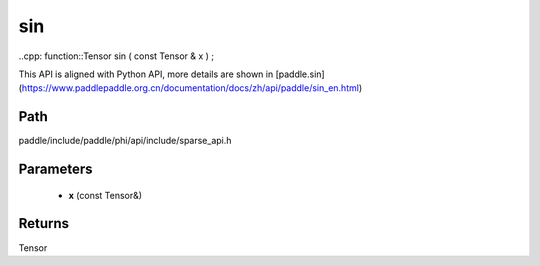 .. _en_api_paddle_experimental_sparse_sin:

sin
-------------------------------

..cpp: function::Tensor sin ( const Tensor & x ) ;


This API is aligned with Python API, more details are shown in [paddle.sin](https://www.paddlepaddle.org.cn/documentation/docs/zh/api/paddle/sin_en.html)

Path
:::::::::::::::::::::
paddle/include/paddle/phi/api/include/sparse_api.h

Parameters
:::::::::::::::::::::
	- **x** (const Tensor&)

Returns
:::::::::::::::::::::
Tensor
